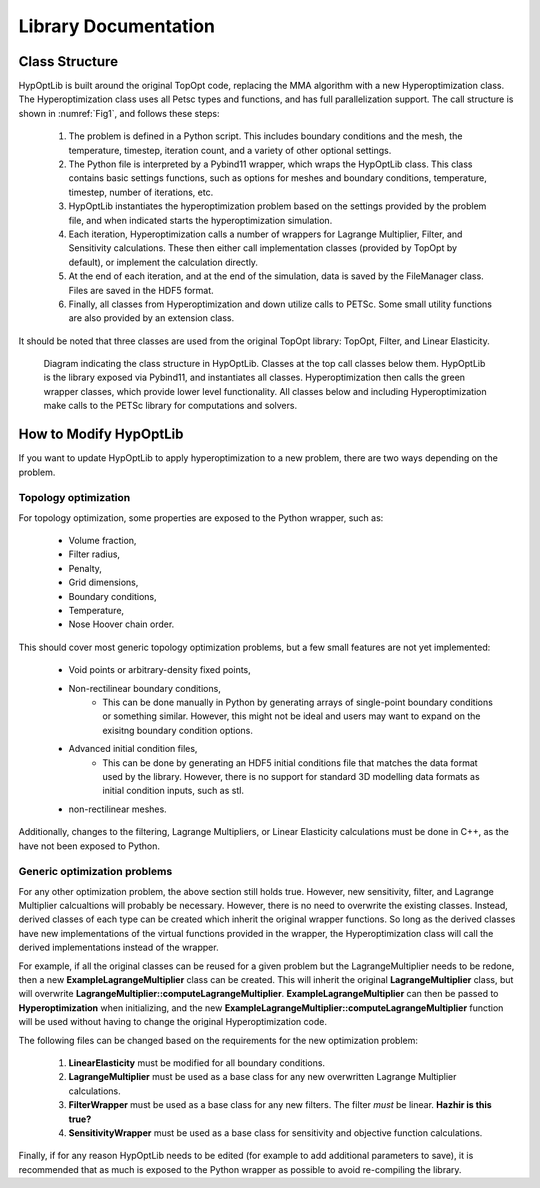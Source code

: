 =======================================
Library Documentation
=======================================


Class Structure
=======================================

HypOptLib is built around the original TopOpt code, replacing the MMA algorithm with a new Hyperoptimization class.
The Hyperoptimization class uses all Petsc types and functions, and has full parallelization support. The call
structure is shown in :numref:`Fig1`, and follows these steps:

    1. The problem is defined in a Python script. This includes boundary conditions and the mesh, the temperature,
       timestep, iteration count, and a variety of other optional settings.

    2. The Python file is interpreted by a Pybind11 wrapper, which wraps the HypOptLib class. This class contains basic
       settings functions, such as options for meshes and boundary conditions, temperature, timestep, number of iterations, etc.

    3. HypOptLib instantiates the hyperoptimization problem based on the settings provided by the problem file, and when indicated
       starts the hyperoptimization simulation.

    4. Each iteration, Hyperoptimization calls a number of wrappers for Lagrange Multiplier, Filter, and Sensitivity calculations.
       These then either call implementation classes (provided by TopOpt by default), or implement the calculation directly.

    5. At the end of each iteration, and at the end of the simulation, data is saved by the FileManager class. Files are saved in the
       HDF5 format.

    6. Finally, all classes from Hyperoptimization and down utilize calls to PETSc. Some small utility functions are also provided
       by an extension class.

It should be noted that three classes are used from the original TopOpt library: TopOpt, Filter, and Linear Elasticity.

.. _Fig1:

.. figure:: ../figures/software_diagram.svg
    :width: 800

    Diagram indicating the class structure in HypOptLib. Classes at the top call classes below them.
    HypOptLib is the library exposed via Pybind11, and instantiates all classes. Hyperoptimization then
    calls the green wrapper classes, which provide lower level functionality. All classes below and including
    Hyperoptimization make calls to the PETSc library for computations and solvers.

How to Modify HypOptLib
=======================================

If you want to update HypOptLib to apply hyperoptimization to a new problem, there are two ways depending on the
problem.

Topology optimization
---------------------------------------

For topology optimization, some properties are exposed to the Python wrapper, such as:

 * Volume fraction,
 * Filter radius,
 * Penalty,
 * Grid dimensions,
 * Boundary conditions,
 * Temperature,
 * Nose Hoover chain order.

This should cover most generic topology optimization problems, but a few small features are not yet implemented:

 * Void points or arbitrary-density fixed points,
 * Non-rectilinear boundary conditions,
    * This can be done manually in Python by generating arrays of single-point boundary conditions or something similar.
      However, this might not be ideal and users may want to expand on the exisitng boundary condition options.
 * Advanced initial condition files,
    * This can be done by generating an HDF5 initial conditions file that matches the data format used by the library.
      However, there is no support for standard 3D modelling data formats as initial condition inputs, such as stl.
 * non-rectilinear meshes.

Additionally, changes to the filtering, Lagrange Multipliers, or Linear Elasticity calculations must be done in C++,
as the have not been exposed to Python.

Generic optimization problems
---------------------------------------

For any other optimization problem, the above section still holds true. However, new sensitivity, filter, and Lagrange Multiplier
calcualtions will probably be necessary. However, there is no need to overwrite the existing classes. Instead, derived classes of
each type can be created which inherit the original wrapper functions. So long as the derived classes have new implementations of
the virtual functions provided in the wrapper, the Hyperoptimization class will call the derived implementations instead of the
wrapper.

For example, if all the original classes can be reused for a given problem but the LagrangeMultiplier needs to be redone, then a
new **ExampleLagrangeMultiplier** class can be created. This will inherit the original **LagrangeMultiplier** class, but will
overwrite **LagrangeMultiplier::computeLagrangeMultiplier**. **ExampleLagrangeMultiplier** can then be passed to **Hyperoptimization**
when initializing, and the new **ExampleLagrangeMultiplier::computeLagrangeMultiplier** function will be used without having to change
the original Hyperoptimization code.

The following files can be changed based on the requirements for the new optimization problem:

 1. **LinearElasticity** must be modified for all boundary conditions.
 2. **LagrangeMultiplier** must be used as a base class for any new overwritten Lagrange Multiplier calculations.
 3. **FilterWrapper** must be used as a base class for any new filters. The filter *must* be linear. **Hazhir is this true?**
 4. **SensitivityWrapper** must be used as a base class for sensitivity and objective function calculations.

Finally, if for any reason HypOptLib needs to be edited (for example to add additional parameters to save), it is recommended that
as much is exposed to the Python wrapper as possible to avoid re-compiling the library.

